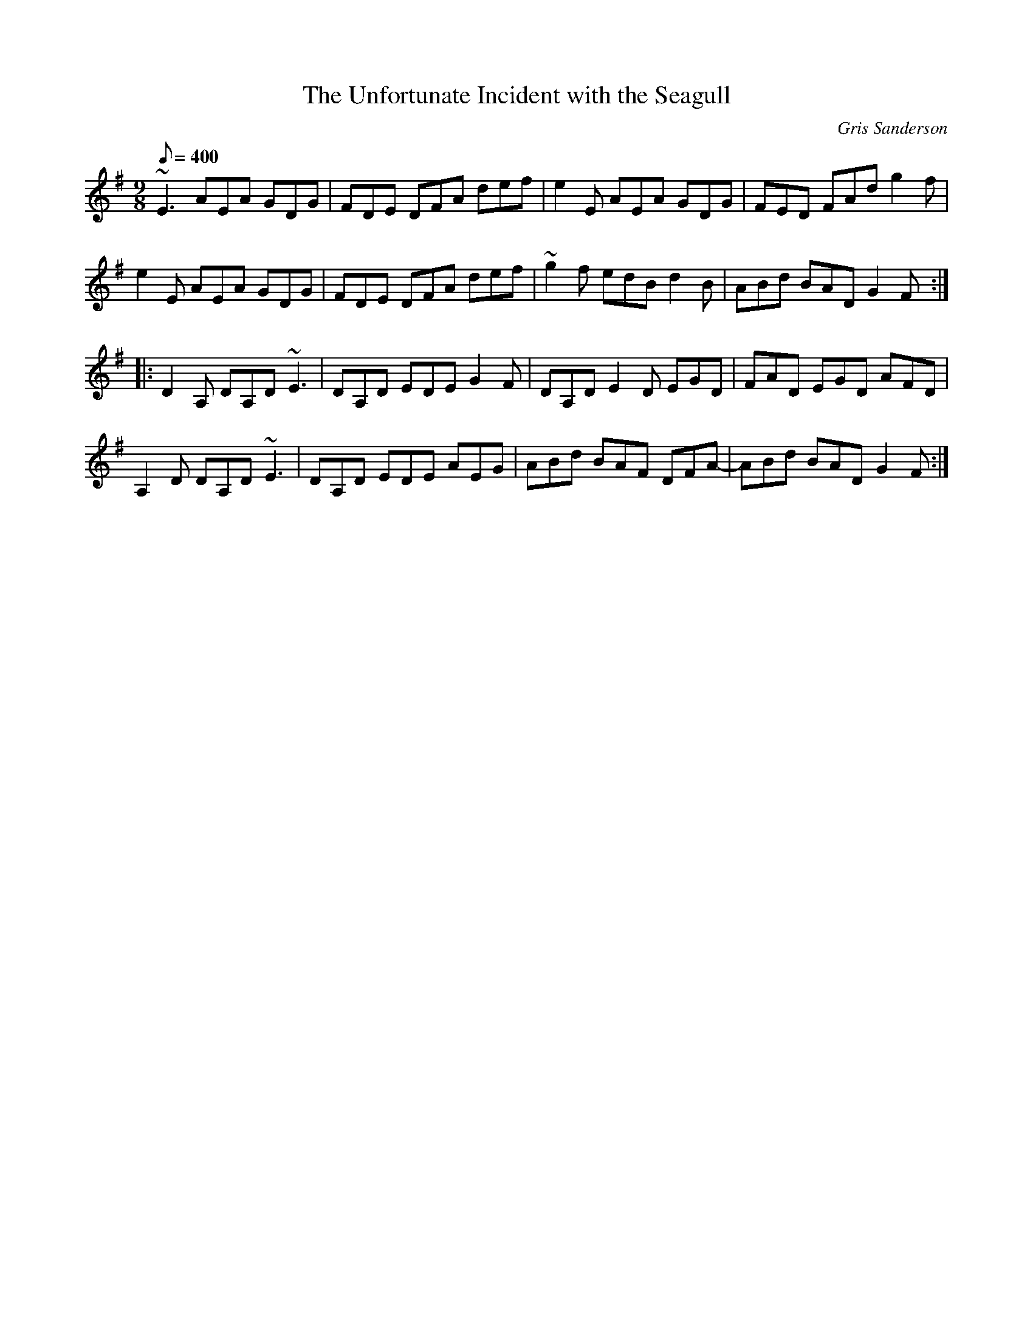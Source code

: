 X:48
T:The Unfortunate Incident with the Seagull
M:9/8
L:1/8
R:Slip jig
C:Gris Sanderson
Q:400
N:When we played at The Lemon Tree in Aberdeen once our
N:agent came with us and we'd been travelling for some time.
N:We checked into the hotel, then the band went to do a sound
N:check while our agent had a shower, saying he'd meet us at
N:the venue. He didn't turn up for a very long time. When he
N:finally did he explained that he'd got nicely cleaned up, but as
N:he opened the door to come into the venue a seagull shit right
N:down him - hair, shoulders, knees and toes - so he'd had to
N:return to the hotel and go through the whole process once
N:more.
K:Em
~E3AEA GDG|FDE DFA def|e2E AEA GDG|FED FAd g2f|
e2E AEA GDG|FDE DFA def|~g2f edBd2B|ABd BAD G2F:|
|:D2A, DA,D~E3|DA,D EDE G2F|DA,DE2D EGD|FAD EGD AFD|
A,2D DA,D~E3|DA,D EDE AEG|ABd BAF DFA-|ABd BADG2F:|
